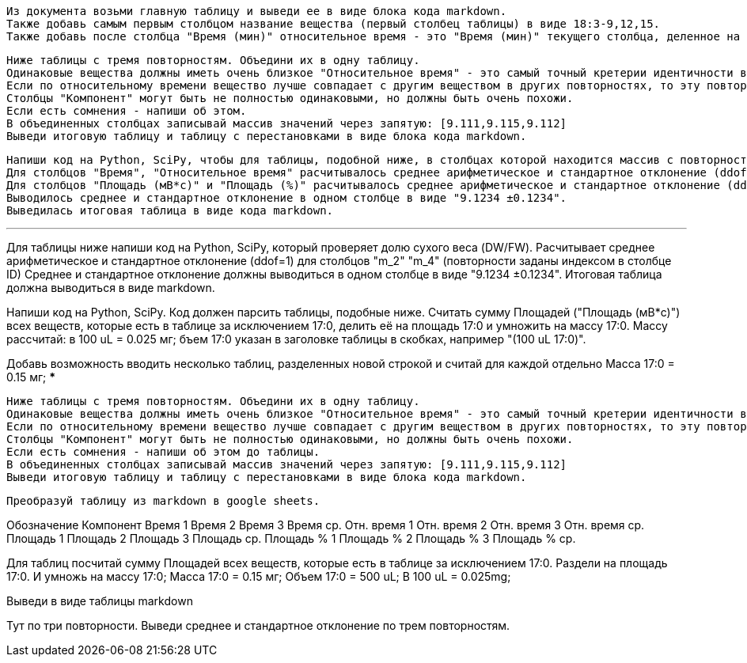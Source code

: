 [source,text]
Из документа возьми главную таблицу и выведи ее в виде блока кода markdown.
Также добавь самым первым столбцом название вещества (первый столбец таблицы) в виде 18:3-9,12,15.
Также добавь после столбца "Время (мин)" относительное время - это "Время (мин)" текущего столбца, деленное на "Время (мин)" 17:0.

[source,text]
Ниже таблицы с тремя повторностям. Объедини их в одну таблицу.
Одинаковые вещества должны иметь очень близкое "Относительное время" - это самый точный кретерии идентичности веществ и очень близкое "Время (мин)". Если "Время" 0 то в этой повторности не задетектировано такое вещество (фактическое время у него не нулевое), сравнивай вещества по столбцам "Обозначение", "Компонент" и "Площадь".
Если по относительному времени вещество лучше совпадает с другим веществом в других повторностях, то эту повторность следует переставить. При этом можешь также смотреть столбец "Площадь (%)" - у него тоже значения будут более соответствующими меняемым повторностям. Такие переставляемые в другое вещество повторности - напиши о них после таблицы.
Cтолбцы "Компонент" могут быть не полностью одинаковыми, но должны быть очень похожи.
Если есть сомнения - напиши об этом.
В объединенных столбцах записывай массив значений через запятую: [9.111,9.115,9.112]
Выведи итоговую таблицу и таблицу с перестановками в виде блока кода markdown.

[source,text]
Напиши код на Python, SciPy, чтобы для таблицы, подобной ниже, в столбцах которой находится массив с повторностями.
Для столбцов "Время", "Относительное время" расчитывалось среднее арифметическое и стандартное отклонение (ddof=1). Если в какий-то из повторностей значение 0 - считай по оставшимся повторностям и пиши восклицательный знак в конце.
Для столбцов "Площадь (мВ*с)" и "Площадь (%)" расчитывалось среднее арифметическое и стандартное отклонение (ddof=1). Если в какой-то из повторностей значение 0 - считай с учетом этого нуля и пиши восклицательный знак в конце.
Выводилось среднее и стандартное отклонение в одном столбце в виде "9.1234 ±0.1234".
Выведилась итоговая таблица в виде кода markdown.

***
Для таблицы ниже напиши код на Python, SciPy, который проверяет долю сухого веса (DW/FW).
Расчитывает среднее арифметическое и стандартное отклонение (ddof=1) для столбцов "m_2" "m_4" (повторности заданы индексом в столбце ID)
Среднее и стандартное отклонение должны выводиться в одном столбце в виде "9.1234 ±0.1234".
Итоговая таблица должна выводиться в виде markdown.


Напиши код на Python, SciPy. Код должен парсить таблицы, подобные ниже. Cчитать сумму Площадей ("Площадь (мВ*с)") всех веществ, которые есть в таблице за исключением 17:0, делить её на площадь 17:0 и умножить на массу 17:0. Массу рассчитай: в 100 uL = 0.025 мг; бъем 17:0 указан в заголовке таблицы в скобках, например "(100 uL 17:0)".

Добавь возможность вводить несколько таблиц, разделенных новой строкой и считай для каждой отдельно
Масса 17:0 = 0.15 мг;
***

[source,text]
Ниже таблицы с тремя повторностям. Объедини их в одну таблицу.
Одинаковые вещества должны иметь очень близкое "Относительное время" - это самый точный кретерии идентичности веществ и очень близкое "Время (мин)". Если время 0, то сравнивай вещества по столбцам "Обозначение" и "Компонент".
Если по относительному времени вещество лучше совпадает с другим веществом в других повторностях, то эту повторность следует переставить. При этом можешь также смотреть столбец "Площадь (%)" - у него тоже значения будут более соответствующими меняемым повторностям. Такие переставляемые в другое вещество повторности - напиши о них после таблицы.
Cтолбцы "Компонент" могут быть не полностью одинаковыми, но должны быть очень похожи.
Если есть сомнения - напиши об этом до таблицы.
В объединенных столбцах записывай массив значений через запятую: [9.111,9.115,9.112]
Выведи итоговую таблицу и таблицу с перестановками в виде блока кода markdown.

[source,text]
Преобразуй таблицу из markdown в google sheets.

Обозначение	Компонент	Время 1	Время 2	Время 3	Время ср.	Отн. время 1	Отн. время 2	Отн. время 3	Отн. время ср.	Площадь 1	Площадь 2	Площадь 3	Площадь ср.	Площадь % 1	Площадь % 2	Площадь % 3	Площадь % ср.

Для таблиц посчитай сумму Площадей всех веществ, которые есть в таблице за исключением 17:0. Раздели на площадь 17:0. И умножь на массу 17:0;
Масса 17:0 = 0.15 мг;
Объем 17:0 = 500 uL; В 100 uL = 0.025mg;

Выведи в виде таблицы markdown

Тут по три повторности. Выведи среднее и стандартное отклонение по трем повторностям.
